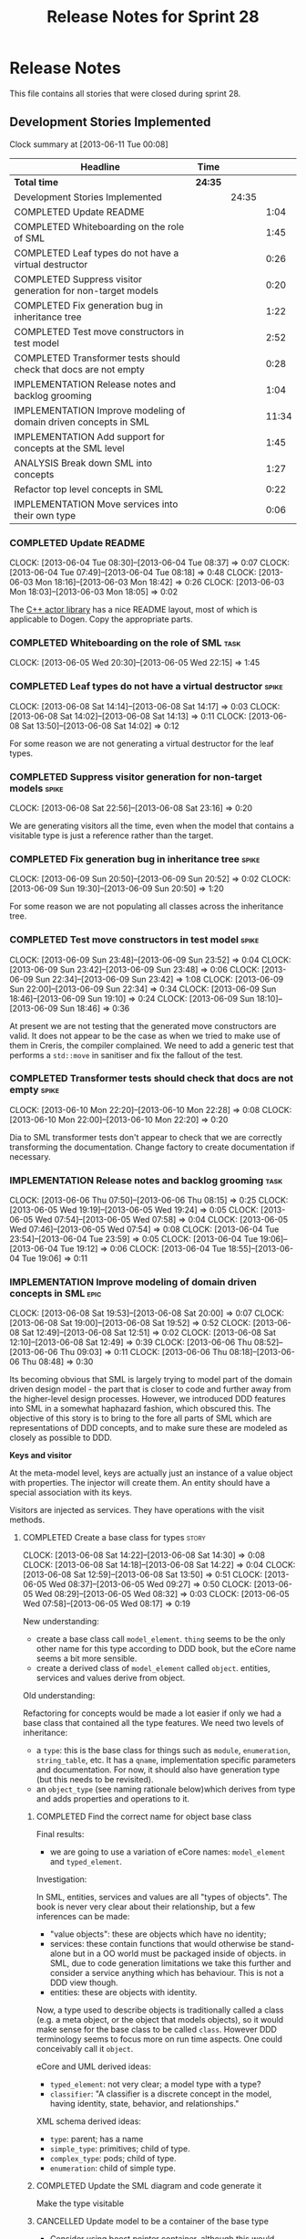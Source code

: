 #+title: Release Notes for Sprint 28
#+options: date:nil toc:nil author:nil num:nil
#+todo: ANALYSIS IMPLEMENTATION TESTING | COMPLETED CANCELLED
#+tags: story(s) epic(e) task(t) note(n) spike(p)

* Release Notes

This file contains all stories that were closed during sprint 28.

** Development Stories Implemented

#+begin: clocktable :maxlevel 3 :scope subtree
Clock summary at [2013-06-11 Tue 00:08]

| Headline                                                         | Time    |       |       |
|------------------------------------------------------------------+---------+-------+-------|
| *Total time*                                                     | *24:35* |       |       |
|------------------------------------------------------------------+---------+-------+-------|
| Development Stories Implemented                                  |         | 24:35 |       |
| COMPLETED Update README                                          |         |       |  1:04 |
| COMPLETED Whiteboarding on the role of SML                       |         |       |  1:45 |
| COMPLETED Leaf types do not have a virtual destructor            |         |       |  0:26 |
| COMPLETED Suppress visitor generation for non-target models      |         |       |  0:20 |
| COMPLETED Fix generation bug in inheritance tree                 |         |       |  1:22 |
| COMPLETED Test move constructors in test model                   |         |       |  2:52 |
| COMPLETED Transformer tests should check that docs are not empty |         |       |  0:28 |
| IMPLEMENTATION Release notes and backlog grooming                |         |       |  1:04 |
| IMPLEMENTATION Improve modeling of domain driven concepts in SML |         |       | 11:34 |
| IMPLEMENTATION Add support for concepts at the SML level         |         |       |  1:45 |
| ANALYSIS Break down SML into concepts                            |         |       |  1:27 |
| Refactor top level concepts in SML                               |         |       |  0:22 |
| IMPLEMENTATION Move services into their own type                 |         |       |  0:06 |
#+end:

*** COMPLETED Update README
    CLOSED: [2013-06-04 Tue 08:37]
    CLOCK: [2013-06-04 Tue 08:30]--[2013-06-04 Tue 08:37] =>  0:07
    CLOCK: [2013-06-04 Tue 07:49]--[2013-06-04 Tue 08:18] =>  0:48
    CLOCK: [2013-06-03 Mon 18:16]--[2013-06-03 Mon 18:42] =>  0:26
    CLOCK: [2013-06-03 Mon 18:03]--[2013-06-03 Mon 18:05] =>  0:02

The [[https://github.com/Neverlord/libcppa][C++ actor library]] has a nice README layout, most of which is
applicable to Dogen. Copy the appropriate parts.

*** COMPLETED Whiteboarding on the role of SML                         :task:
    CLOSED: [2013-06-06 Thu 07:57]
    CLOCK: [2013-06-05 Wed 20:30]--[2013-06-05 Wed 22:15] =>  1:45

*** COMPLETED Leaf types do not have a virtual destructor             :spike:
    CLOSED: [2013-06-08 Sat 14:13]
    CLOCK: [2013-06-08 Sat 14:14]--[2013-06-08 Sat 14:17] =>  0:03
    CLOCK: [2013-06-08 Sat 14:02]--[2013-06-08 Sat 14:13] =>  0:11
    CLOCK: [2013-06-08 Sat 13:50]--[2013-06-08 Sat 14:02] =>  0:12

For some reason we are not generating a virtual destructor for the
leaf types.

*** COMPLETED Suppress visitor generation for non-target models       :spike:
    CLOSED: [2013-06-08 Sat 23:16]
    CLOCK: [2013-06-08 Sat 22:56]--[2013-06-08 Sat 23:16] =>  0:20

We are generating visitors all the time, even when the model that
contains a visitable type is just a reference rather than the target.

*** COMPLETED Fix generation bug in inheritance tree                  :spike:
    CLOSED: [2013-06-09 Sun 20:52]
    CLOCK: [2013-06-09 Sun 20:50]--[2013-06-09 Sun 20:52] =>  0:02
    CLOCK: [2013-06-09 Sun 19:30]--[2013-06-09 Sun 20:50] =>  1:20

For some reason we are not populating all classes across the
inheritance tree.

*** COMPLETED Test move constructors in test model                    :spike:
    CLOSED: [2013-06-09 Sun 23:42]
    CLOCK: [2013-06-09 Sun 23:48]--[2013-06-09 Sun 23:52] =>  0:04
    CLOCK: [2013-06-09 Sun 23:42]--[2013-06-09 Sun 23:48] =>  0:06
    CLOCK: [2013-06-09 Sun 22:34]--[2013-06-09 Sun 23:42] =>  1:08
    CLOCK: [2013-06-09 Sun 22:00]--[2013-06-09 Sun 22:34] =>  0:34
    CLOCK: [2013-06-09 Sun 18:46]--[2013-06-09 Sun 19:10] =>  0:24
    CLOCK: [2013-06-09 Sun 18:10]--[2013-06-09 Sun 18:46] =>  0:36

At present we are not testing that the generated move constructors are
valid. It does not appear to be the case as when we tried to make use
of them in Creris, the compiler complained. We need to add a generic
test that performs a =std::move= in sanitiser and fix the fallout of
the test.

*** COMPLETED Transformer tests should check that docs are not empty  :spike:
    CLOSED: [2013-06-10 Mon 22:28]
    CLOCK: [2013-06-10 Mon 22:20]--[2013-06-10 Mon 22:28] =>  0:08
    CLOCK: [2013-06-10 Mon 22:00]--[2013-06-10 Mon 22:20] =>  0:20

Dia to SML transformer tests don't appear to check that we are
correctly transforming the documentation. Change factory to create
documentation if necessary.

*** IMPLEMENTATION Release notes and backlog grooming                  :task:
    CLOCK: [2013-06-06 Thu 07:50]--[2013-06-06 Thu 08:15] =>  0:25
    CLOCK: [2013-06-05 Wed 19:19]--[2013-06-05 Wed 19:24] =>  0:05
    CLOCK: [2013-06-05 Wed 07:54]--[2013-06-05 Wed 07:58] =>  0:04
    CLOCK: [2013-06-05 Wed 07:46]--[2013-06-05 Wed 07:54] =>  0:08
    CLOCK: [2013-06-04 Tue 23:54]--[2013-06-04 Tue 23:59] =>  0:05
    CLOCK: [2013-06-04 Tue 19:06]--[2013-06-04 Tue 19:12] =>  0:06
    CLOCK: [2013-06-04 Tue 18:55]--[2013-06-04 Tue 19:06] =>  0:11

*** IMPLEMENTATION Improve modeling of domain driven concepts in SML   :epic:
    CLOCK: [2013-06-08 Sat 19:53]--[2013-06-08 Sat 20:00] =>  0:07
    CLOCK: [2013-06-08 Sat 19:00]--[2013-06-08 Sat 19:52] =>  0:52
    CLOCK: [2013-06-08 Sat 12:49]--[2013-06-08 Sat 12:51] =>  0:02
    CLOCK: [2013-06-08 Sat 12:10]--[2013-06-08 Sat 12:49] =>  0:39
    CLOCK: [2013-06-06 Thu 08:52]--[2013-06-06 Thu 09:03] =>  0:11
    CLOCK: [2013-06-06 Thu 08:18]--[2013-06-06 Thu 08:48] =>  0:30

Its becoming obvious that SML is largely trying to model part of the
domain driven design model - the part that is closer to code and
further away from the higher-level design processes. However, we
introduced DDD features into SML in a somewhat haphazard fashion,
which obscured this. The objective of this story is to bring to the
fore all parts of SML which are representations of DDD concepts, and
to make sure these are modeled as closely as possible to DDD.

*Keys and visitor*

At the meta-model level, keys are actually just an instance of a value
object with properties. The injector will create them. An entity
should have a special association with its keys.

Visitors are injected as services. They have operations with the visit
methods.

**** COMPLETED Create a base class for types                          :story:
     CLOSED: [2013-06-08 Sat 14:30]
     CLOCK: [2013-06-08 Sat 14:22]--[2013-06-08 Sat 14:30] =>  0:08
     CLOCK: [2013-06-08 Sat 14:18]--[2013-06-08 Sat 14:22] =>  0:04
     CLOCK: [2013-06-08 Sat 12:59]--[2013-06-08 Sat 13:50] =>  0:51
     CLOCK: [2013-06-05 Wed 08:37]--[2013-06-05 Wed 09:27] =>  0:50
     CLOCK: [2013-06-05 Wed 08:29]--[2013-06-05 Wed 08:32] =>  0:03
     CLOCK: [2013-06-05 Wed 07:58]--[2013-06-05 Wed 08:17] =>  0:19

New understanding:

- create a base class call =model_element=. =thing= seems to be the
  only other name for this type according to DDD book, but the eCore
  name seems a bit more sensible.
- create a derived class of =model_element= called =object=. entities,
  services and values derive from object.

Old understanding:

Refactoring for concepts would be made a lot easier if only we had a
base class that contained all the type features. We need two levels of
inheritance:

- a =type=: this is the base class for things such as =module=,
  =enumeration=, =string_table=, etc. It has a =qname=, implementation
  specific parameters and documentation. For now, it should also have
  generation type (but this needs to be revisited).
- an =object_type= (see naming rationale below)which derives from type
  and adds properties and operations to it.

***** COMPLETED Find the correct name for object base class
      CLOSED: [2013-06-08 Sat 13:47]

Final results:

- we are going to use a variation of eCore names: =model_element= and
  =typed_element=.

Investigation:

In SML, entities, services and values are all "types of objects". The
book is never very clear about their relationship, but a few
inferences can be made:

- "value objects": these are objects which have no identity;
- services: these contain functions that would otherwise be
  stand-alone but in a OO world must be packaged inside of objects. in
  SML, due to code generation limitations we take this further and
  consider a service anything which has behaviour. This is not a DDD
  view though.
- entities: these are objects with identity.

Now, a type used to describe objects is traditionally called a class
(e.g. a meta object, or the object that models objects), so it would
make sense for the base class to be called =class=. However DDD
terminology seems to focus more on run time aspects. One could
conceivably call it =object=.

eCore and UML derived ideas:

- =typed_element=: not very clear; a model type with a type?
- =classifier=: "A classifier is a discrete concept in the model,
  having identity, state, behavior, and relationships."

XML schema derived ideas:

- =type=: parent; has a name
- =simple_type=: primitives; child of type.
- =complex_type=: pods; child of type.
- =enumeration=: child of simple type.

***** COMPLETED Update the SML diagram and code generate it
      CLOSED: [2013-06-08 Sat 14:28]

Make the type visitable

***** CANCELLED Update model to be a container of the base type
      CLOSED: [2013-06-08 Sat 14:29]

- Consider using boost pointer container, although this would mean
  adding support for it in dogen. Maybe for now we could start with
  =boost::shared_ptr=.
- Change transformer to become a visitor of type
- Change C++ transformer


No need for this, will cause a lot of breakage for no reason.

**** COMPLETED Create class to model entity                           :story:
     CLOSED: [2013-06-08 Sat 19:52]

We should have an entity class with an identity. Identity is just a
set of properties which are used to uniquely identify the object. The
entity class should also have associated with it the set of versioned
and unversioned keys, if such exist (e.g. if the class is keyed and/or
versioned). Potentially =boost::optional=?

**** COMPLETED Create classes to model service, factory and repository :story:
     CLOSED: [2013-06-08 Sat 19:52]

For practical purposes (and for now) these classes are all identical:
they can have properties and operations. They have different names to
keep in sync with DDD. We could of course create a common type with a
not-so-clear-name (e.g. =object_with_behaviour=) and then stick an
enumeration in it for the three different types. However, it appears
much more meaningful to have the correct DDD names, even it if means a
few identical classes with different names.

We need to add stereotypes for factory and repository to the
transformer.

**** COMPLETED Rename package to module                               :story:
     CLOSED: [2013-06-08 Sat 22:56]
     CLOCK: [2013-06-08 Sat 20:40]--[2013-06-08 Sat 22:56] =>  2:16

Preferred name in DDD. Also more language neutral.

***** COMPLETED Rename class in SML
      CLOSED: [2013-06-08 Sat 22:56]
***** COMPLETED Update qname
      CLOSED: [2013-06-08 Sat 22:56]

- external package path;
- package path

***** COMPLETED Update method names
      CLOSED: [2013-06-08 Sat 22:56]
**** COMPLETED Create a value types enumeration                       :story:
     CLOSED: [2013-06-08 Sat 23:17]

All these types are actually types of values:

- enumeration
- string table
- key (versioned and unversioned)
- exception
- user defined values
- smart pointer
- associative container
- sequence container

We should create an enumeration, say =value_types= which only values
have and then collapse all these types into value. These concepts
don't really exist at the SML level.

**** COMPLETED Convert exceptions into value type objects             :story:
     CLOSED: [2013-06-10 Mon 20:12]
     CLOCK: [2013-06-10 Mon 19:35]--[2013-06-10 Mon 20:00] =>  0:25
     CLOCK: [2013-06-10 Mon 08:32]--[2013-06-10 Mon 08:42] =>  0:10
     CLOCK: [2013-06-10 Mon 07:48]--[2013-06-10 Mon 08:15] =>  0:27
     CLOCK: [2013-06-10 Mon 00:22]--[2013-06-10 Mon 00:47] =>  0:25
     CLOCK: [2013-06-10 Mon 00:10]--[2013-06-10 Mon 00:22] =>  0:12
     CLOCK: [2013-06-09 Sun 17:47]--[2013-06-09 Sun 18:04] =>  0:17
     CLOCK: [2013-06-09 Sun 00:51]--[2013-06-09 Sun 01:59] =>  1:08

**** COMPLETED Convert enumerations into value type objects           :story:
     CLOSED: [2013-06-11 Tue 00:07]
     CLOCK: [2013-06-10 Mon 22:29]--[2013-06-11 Tue 00:07] =>  1:38

**** Convert primitives into value type objects                       :story:
**** Convert pods into entity, value or service type objects          :story:
*** Model name should be a qname                                      :story:

We already have most of the qname properties in the model anyway, so
might as well just use a qname.

*** IMPLEMENTATION Add support for concepts at the SML level          :story:
    CLOCK: [2013-06-08 Sat 23:35]--[2013-06-09 Sun 00:51] =>  1:16
    CLOCK: [2013-06-08 Sat 23:18]--[2013-06-08 Sat 23:35] =>  0:17
    CLOCK: [2013-05-08 Wed 07:47]--[2013-05-08 Wed 07:59] =>  0:12

A concept is just like a pod, except its stereotype is
=concept=. Types can then "model" a given concept by having it as
their stereotype. This effectively results in merging all the
properties of the concept into the type. The concept has no
representation in code, its only a diagram/SML thing.

Concepts will solve the problems in SML with pods, etc where we didn't
want to use inheritance to avoid tight coupling - but at the same time
its annoying to have to repeat the same properties in lots of
different places: name, documentation, implementation specific
parameters, etc. We could create concepts for these: =named=,
=documented=, etc. and then use them as stereotypes in the affected
types, removing the need for duplication.

Conceivably one could imagine defining boost concept check rules for
these concepts but at present there is no need for this.

In terms of implementation, we need a string container for these
concepts and a way of resolving the stereotype into a qname.

**** COMPLETED Create a new class called concept which mirrors pod
     CLOSED: [2013-06-08 Sat 23:35]
**** COMPLETED Add support for multiple inheritance in concepts
     CLOSED: [2013-06-08 Sat 23:35]
**** COMPLETED Add concepts to model
     CLOSED: [2013-06-08 Sat 23:35]
**** COMPLETED Add concepts to base type
     CLOSED: [2013-06-08 Sat 23:35]
**** Add support for concepts to the dia to sml transformer
**** When transforming a pod, copy across properties from concept

Must traverse inheritance.

**** Add test to inheritance model
*** ANALYSIS Break down SML into concepts                              :epic:
    CLOCK: [2013-06-04 Tue 23:09]--[2013-06-04 Tue 23:54] =>  0:45
    CLOCK: [2013-06-04 Tue 22:29]--[2013-06-04 Tue 23:09] =>  0:40
    CLOCK: [2013-06-04 Tue 20:33]--[2013-06-04 Tue 20:35] =>  0:02

We should use the types in eCore as a starting point for breaking down
the model into concepts. We should have a hierarchy of concepts where
applicable. Things that need to be modeled as concepts:

- UniquelyIdentifiable: type has can be uniquely identified by its
  qualified name.
- Documentable: type can be documented.
- Parameterisable: type supports opaque parameters (implementation
  specific parameters).
- Generatable: type has different properties with respect to
  generation.
- Inheritable: type provides support for inheritance.
- Stateful: type has properties.
- Operatable: type has methods (operations).
- ModelElement: refinement of UniquelyIdentifiable, Documentable,
  Parameterisable. Modeled by =sml::model=.
- GeneratableModelElement: refinement of ModelElement and
  Generatable. Modeled by =sml::enumeration=, =sml::exception=, etc.
- ClassifiableModelElement: refinement of GeneratableModelElement,
  Stateful and Operatable. At present modeled by =sml::pod=. In the
  future: =sml::value=, =sml::entity=, =sml::service=,
  =sml::repository=, =sml::factory=. =sml::versioned_key=,
  =sml::unversioned_key=, =sml::concept=.

*** Refactor top level concepts in SML                                :story:
    CLOCK: [2013-06-04 Tue 18:40]--[2013-06-04 Tue 19:02] =>  0:22

SML is in many ways the domain model of domain driven development
(DDD). Due to this, DDD concepts should be first class citizens:

- entity
- value
- service
- aggregate root
- factory
- repository

This will be a good chance to fix =pod= which was incorrectly named
due to of a lack of understanding of what a C++ pod type [[http://en.wikipedia.org/wiki/Plain_old_data_structure][really is]].

*** Rename implementation specific parameters                         :story:

These should really be called back end specific parameters at the SML
level. At the dia level, if a parameter is passed in which has a
representation at the SML level it should simply be converted to this
representation instead of being added to the KVP.

Actually, these are more like generic parameters:

- at the dia level they are used to fill in gaps in dia (e.g. packages
  and diagrams do not have comments)
- at the SML level, they are used to add information which does not
  make sense for it to be in dia: is property key.
- at the backend level, they are used to provide information which
  does not make sense to live in SML: for example the ODB parameters.

Also, when the string table support has been added, we need to create
a string table with all valid values for the parameter keys.

Name choices:

- opaque parameters
- untyped parameters

*** Rename nested qname to composite qname                            :story:

We should just follow the composite pattern in the naming.

*** Visitor as an injected system type                                :story:

The current implementation of visitor relies on creating a view model
without a corresponding type. In reality we should do as we did for
keys and create a category type of visitor. This is really a SML
concept, not a backend specific concept.

*** IMPLEMENTATION Move services into their own type                  :story:
    CLOCK: [2013-06-04 Tue 18:32]--[2013-06-04 Tue 18:38] =>  0:06

Continuing from previous iteration, see description in Sprint 26.

**** IMPLEMENTATION Move all of the existing pod code to use new type

*** IMPLEMENTATION Use explicit casting for versioned to unversioned conversions :story:

Continuing from previous iteration, see description in Sprint 26.

*** IMPLEMENTATION Add =extract_key= function                         :story:

Continuing from previous iteration, see description in Sprint 26.

*** Consider not creating unversioned keys for single property        :story:

If a key is made up of a single property, its a bit nonsensical to
create an unversioned key. We should only generate the versioned
key. However, it does make life easier. Wait for real world use cases
to decide.

*** Injection framework

We need a more generic way of handling system types injection into
models. This is because there is a number of things that can be
derived from the existing model types:

- keys
- diff support
- reflection
- cache code
- etc.

So we need to:

- make injector a composite of injectors that do the real work such as
  =key_injector=. internally =injector= just delegates the work to
  these classes.
- injector decides which internal injectors to use based on options
  passed in.
- in the IoC spirit, we should probably create a =injector_interface=.

** Deprecated Development Stories
